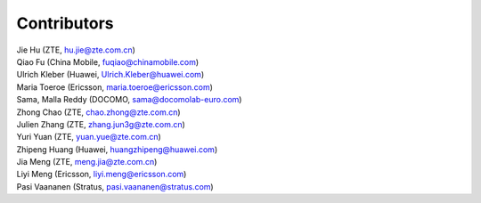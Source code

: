 ============
Contributors
============

| Jie Hu (ZTE, hu.jie@zte.com.cn)
| Qiao Fu (China Mobile, fuqiao@chinamobile.com)
| Ulrich Kleber (Huawei, Ulrich.Kleber@huawei.com)
| Maria Toeroe (Ericsson, maria.toeroe@ericsson.com)
| Sama, Malla Reddy (DOCOMO, sama@docomolab-euro.com)
| Zhong Chao (ZTE, chao.zhong@zte.com.cn)
| Julien Zhang (ZTE, zhang.jun3g@zte.com.cn)
| Yuri Yuan (ZTE, yuan.yue@zte.com.cn)
| Zhipeng Huang (Huawei, huangzhipeng@huawei.com)
| Jia Meng (ZTE, meng.jia@zte.com.cn)
| Liyi Meng (Ericsson, liyi.meng@ericsson.com)
| Pasi Vaananen (Stratus, pasi.vaananen@stratus.com)
